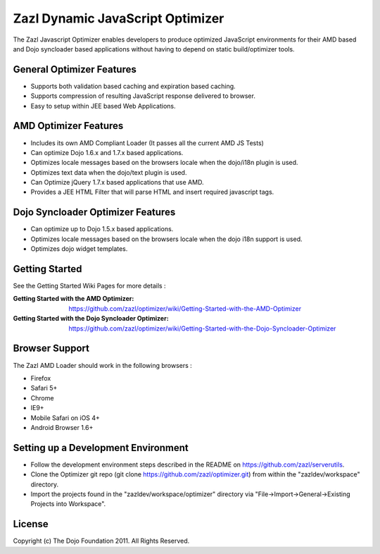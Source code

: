 =================================
Zazl Dynamic JavaScript Optimizer
=================================

The Zazl Javascript Optimizer enables developers to produce optimized JavaScript environments for their AMD based and Dojo syncloader based applications 
without having to depend on static build/optimizer tools.

General Optimizer Features
==========================

* Supports both validation based caching and expiration based caching.
* Supports compression of resulting JavaScript response delivered to browser.
* Easy to setup within JEE based Web Applications.

AMD Optimizer Features
======================

* Includes its own AMD Compliant Loader (It passes all the current AMD JS Tests)
* Can optimize Dojo 1.6.x and 1.7.x based applications.
* Optimizes locale messages based on the browsers locale when the dojo/i18n plugin is used.
* Optimizes text data when the dojo/text plugin is used.
* Can Optimize jQuery 1.7.x based applications that use AMD.
* Provides a JEE HTML Filter that will parse HTML and insert required javascript tags.

Dojo Syncloader Optimizer Features
==================================

* Can optimize up to Dojo 1.5.x based applications.
* Optimizes locale messages based on the browsers locale when the dojo i18n support is used.
* Optimizes dojo widget templates.

Getting Started
===============

See the Getting Started Wiki Pages for more details :

:Getting Started with the AMD Optimizer: https://github.com/zazl/optimizer/wiki/Getting-Started-with-the-AMD-Optimizer
:Getting Started with the Dojo Syncloader Optimizer: https://github.com/zazl/optimizer/wiki/Getting-Started-with-the-Dojo-Syncloader-Optimizer

Browser Support
===============

The Zazl AMD Loader should work in the following browsers :

* Firefox
* Safari 5+
* Chrome
* IE9+
* Mobile Safari on iOS 4+
* Android Browser 1.6+

Setting up a Development Environment
====================================

* Follow the development environment steps described in the README on https://github.com/zazl/serverutils.
* Clone the Optimizer git repo (git clone https://github.com/zazl/optimizer.git) from within the "zazldev/workspace" directory.
* Import the projects found in the "zazldev/workspace/optimizer" directory via "File->Import->General->Existing Projects into Workspace".

License
=======

Copyright (c) The Dojo Foundation 2011. All Rights Reserved.

